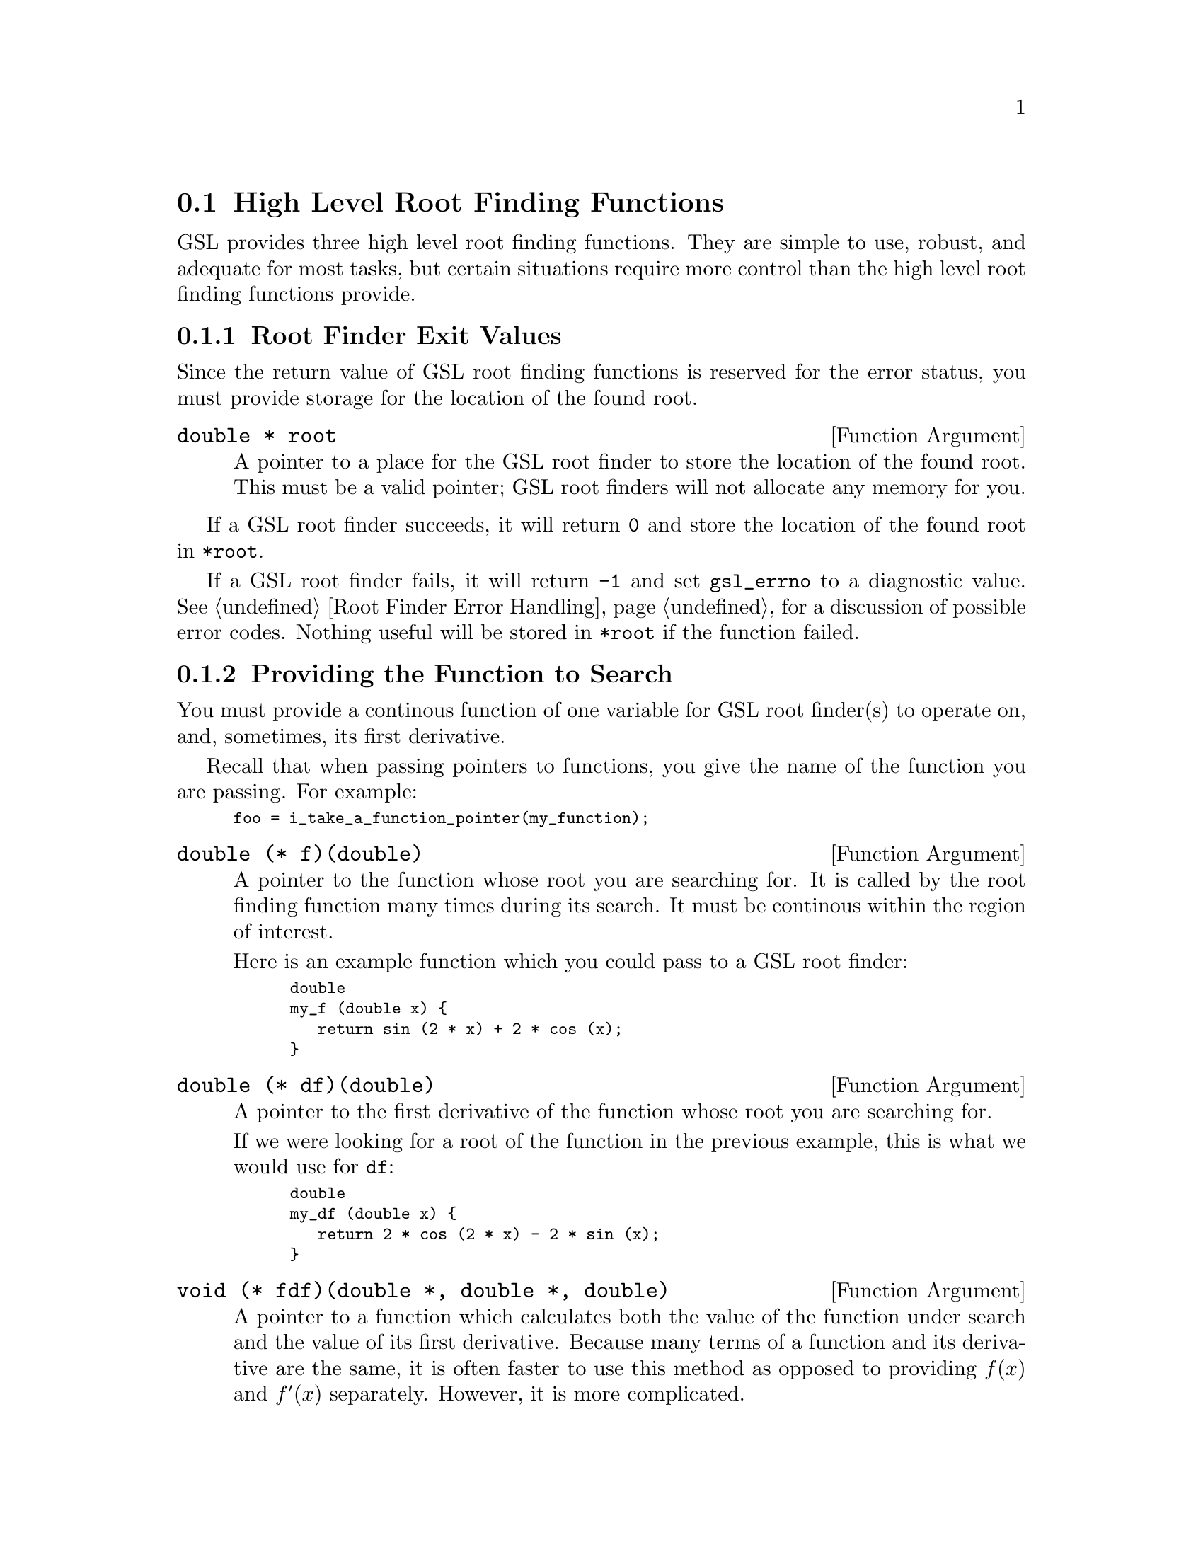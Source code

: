 @node High Level Root Finding Functions
@section High Level Root Finding Functions
@cindex root finding, high level functions

GSL provides three high level root finding functions. They are simple to
use, robust, and adequate for most tasks, but certain situations require
more control than the high level root finding functions provide.

@menu
* Root Finder Exit Values::           How to tell if an error occured and
                                      how the root location is returned
* Providing the Function to Search::  How to provide a function for the
                                      root finder to operate on
* Automatic Control Decisions::       How high level root finders set
                                      parameters such as tolerance
* High Level Functions::              Names and arguments of the high
                                      level root finding functions
@end menu


@node Root Finder Exit Values
@subsection Root Finder Exit Values

Since the return value of GSL root finding functions is reserved for the
error status, you must provide storage for the location of the found
root. 

@deftypevr {Function Argument} {double *} root
@vindex @r{root finding,} root @r{(function argument)}
A pointer to a place for the GSL root finder to store the location of
the found root. This must be a valid pointer; GSL root finders will not
allocate any memory for you.
@end deftypevr

If a GSL root finder succeeds, it will return @code{0} and store the
location of the found root in @w{@code{*root}}.

If a GSL root finder fails, it will return @code{-1} and set
@w{@code{gsl_errno}} to a diagnostic value. @xref{Root Finder Error
Handling}, for a discussion of possible error codes. Nothing useful will
be stored in @w{@code{*root}} if the function failed.


@node Providing the Function to Search
@subsection Providing the Function to Search
@cindex root finding, providing a function to search

You must provide a continous function of one variable for GSL root
finder(s) to operate on, and, sometimes, its first derivative.

Recall that when passing pointers to functions, you give the name of the
function you are passing. For example:

@smallexample
foo = i_take_a_function_pointer(my_function);
@end smallexample

@deftypevr {Function Argument} double {@t{(*} f@t{)(double)}}
@vindex @r{root finding,} f @r{(function argument)}
A pointer to the function whose root you are searching for. It is called
by the root finding function many times during its search. It must be
continous within the region of interest.

Here is an example function which you could pass to a GSL root finder:

@smallexample
@group
double
my_f (double x) @{
   return sin (2 * x) + 2 * cos (x);
@}
@end group
@end smallexample

@end deftypevr

@deftypevr {Function Argument} double {@t{(*} df@t{)(double)}}
@vindex @r{root finding,} df @r{(function argument)}
A pointer to the first derivative of the function whose root you are
searching for.

If we were looking for a root of the function in the previous example,
this is what we would use for @code{df}:

@smallexample
@group
double
my_df (double x) @{
   return 2 * cos (2 * x) - 2 * sin (x);
@} 
@end group
@end smallexample

@end deftypevr

@deftypevr {Function Argument} void {@t{(*} fdf@t{)(double *, double *, double)}}
A pointer to a function which calculates both the value of the function
under search and the value of its first derivative. Because many terms
of a function and its derivative are the same, it is often faster to use
this method as opposed to providing @math{f(x)} and @math{f'(x)}
separately. However, it is more complicated.

It stores @math{f(x)} in its first argument and @math{f'(x)} in its
second.

Here's an optimized example where @math{f(x) = 2\sin(2x)\cos(x)}:

@smallexample
@group
void
my_fdf (double * y, double * yprime, double x) @{
   double sin2x, cosx;

   sin2x = sin (2 * x);
   cosx = cos (x);

   *y = 2 * sin2x * cos (x);
   *yprime = 2 * sin2x * -sin (x) + 2 * cos (2 * x) * cosx);
@}
@end group
@end smallexample

@end deftypevr


@node Automatic Control Decisions
@subsection Automatic Control Decisions
@cindex root finding, high level automatic control
@cindex root finding, control (high level)

@strong{FIXME: Coming soon...}


@node High Level Functions
@subsection High Level Functions
@cindex root finding, high level functions
@cindex root finding, hybrid algorithms
@cindex root finding, high level algorithms

@strong{FIXME: Coming soon...}
